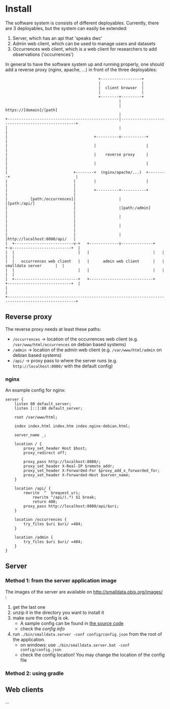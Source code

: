 * Install

The software system is consists of different deployables. Currently, there are 3 deployables, but the system can
easily be extended:
1. Server, which has an api that 'speaks dwc'
2. Admin web client, which can be used to manage users and datasets
3. Occurrences web client, which is a web client for researchers to add observations ('occurrences')

In general to have the software system up and running properly, one should add a reverse proxy (nginx, apache, ...) in front of the three deployables:

#+BEGIN_SRC deployment-diagram
                                         +------------------+
                                         |                  |
                                         |  client browser  |
                                         |                  |
                                         +--------+---------+
                                                  |
                                                  | https://[domain]/[path]
                                                  |
+-------------------------------------------------|--------------------------------------------------+
|                                                 |                                                  |
|                                      +----------v-----------+                                      |
|                                      |                      |                                      |
|                                      |    reverse proxy     |                                      |
|                                      |                      |                                      |
|                             +--------+  (nginx/apache/...)  +--------+                             |
|                             |        |                      |        |                             |
|                             |        +----------+-----------+        |                             |
|          [path:/occurrences]|                   |                    |[path:/api/]                 |
|                             |                   |[path:/admin]       |                             |
|                             |                   |                    |                             |
|                             |                   |                    |                             |
|                             |                   |                    |http://localhost:8080/api/   |
|  +--------------------------v-+   +-------------v--------------+   +-v--------------------------+  |
|  |                            |   |                            |   |                            |  |
|  |   occurrences web client   |   |      admin web client      |   |      smalldata server      |  |
|  |                            |   |                            |   |                            |  |
|  +----------------------------+   +----------------------------+   +----------------------------+  |
|                                                                                                    |
+----------------------------------------------------------------------------------------------------+
#+END_SRC


** Reverse proxy

The reverse proxy needs at least these paths:
- ~/occurrences~ \to location of the occurrences web client (e.g. ~/var/www/html/occurrences~ on debian based systems)
- ~/admin~ \to location of the admin web client (e.g. ~/var/www/html/admin~ on debian based systems)
- ~/api/~ \to proxy pass to where the server runs (e.g. ~http://localhost:8080/~ with the default config)


*** nginx

An example config for nginx:

#+BEGIN_SRC nginx-config
server {
	listen 80 default_server;
	listen [::]:80 default_server;

	root /var/www/html;

	index index.html index.htm index.nginx-debian.html;

	server_name _;

	location / {
		proxy_set_header Host $host;
		proxy_redirect off;

		proxy_pass http://localhost:8080/;
		proxy_set_header X-Real-IP $remote_addr;
		proxy_set_header X-Forwarded-For $proxy_add_x_forwarded_for;
		proxy_set_header X-Forwarded-Host $server_name;
	}

	location /api/ {
		rewrite  ^  $request_uri;
      		rewrite ^/api/(.*) $1 break;
        	return 400;
		proxy_pass http://localhost:8080/api/$uri;
	}

	location /occurrences {
		try_files $uri $uri/ =404;
	}

	location /admin {
		try_files $uri $uri/ =404;
	}
}
#+END_SRC

** Server

*** Method 1: from the server application image

The images of the server are available on http://smalldata.obis.org/images/ :
1. get the last one
2. unzip it in the directory you want to install it
3. make sure the config is ok.
   - A sample config can be found in [[https://github.com/iobis/smalldata/blob/master/server/config/config.json][the source code]]
   - check the [[docs/server-config.md][config info]]
4. run ~./bin/smalldata.server -conf config/config.json~ from the root of the application.
   - on windows: use ~./bin/smalldata.server.bat -conf config/config.json~
   - check the config location! You may change the location of the config file

*** Method 2: using gradle

** Web clients

...


